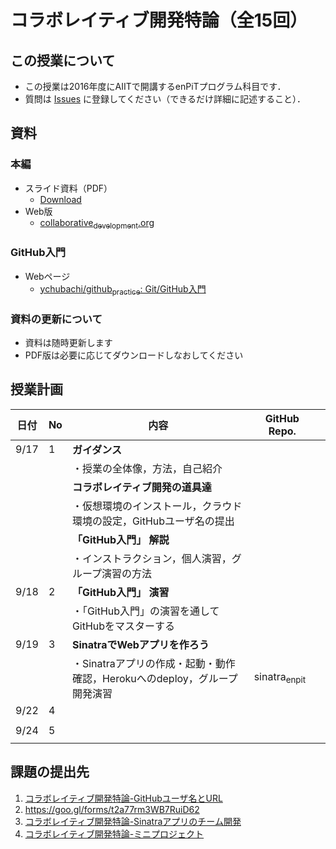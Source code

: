 * コラボレイティブ開発特論（全15回）
** この授業について
- この授業は2016年度にAIITで開講するenPiTプログラム科目です．
- 質問は [[https://github.com/ychubachi/collaborative_development/issues][Issues]] に登録してください（できるだけ詳細に記述すること）．
** 資料
*** 本編
    - スライド資料（PDF）
      - [[https://github.com/ychubachi/collaborative_development/raw/master/slides/collaborative_development.pdf][Download]]
    - Web版
      - [[https://github.com/ychubachi/collaborative_development/blob/master/slides/collaborative_development.org][collaborative_development.org]]
*** GitHub入門
    - Webページ
      - [[https://github.com/ychubachi/github_practice][ychubachi/github_practice: Git/GitHub入門]]
*** 資料の更新について
    - 資料は随時更新します
    - PDF版は必要に応じてダウンロードしなおしてください


** 授業計画

| 日付 | No | 内容                                                                      | GitHub Repo.  |   |
|------+----+---------------------------------------------------------------------------+---------------+---|
| 9/17 |  1 | *ガイダンス*                                                              |               |   |
|------+----+---------------------------------------------------------------------------+---------------+---|
|      |    | ・授業の全体像，方法，自己紹介                                            |               |   |
|------+----+---------------------------------------------------------------------------+---------------+---|
|      |    | *コラボレイティブ開発の道具達*                                            |               |   |
|------+----+---------------------------------------------------------------------------+---------------+---|
|      |    | ・仮想環境のインストール，クラウド環境の設定，GitHubユーザ名の提出        |               |   |
|------+----+---------------------------------------------------------------------------+---------------+---|
|      |    | *「GitHub入門」 解説*                                                     |               |   |
|------+----+---------------------------------------------------------------------------+---------------+---|
|      |    | ・インストラクション，個人演習，グループ演習の方法                        |               |   |
|------+----+---------------------------------------------------------------------------+---------------+---|
| 9/18 |  2 | *「GitHub入門」 演習*                                                     |               |   |
|------+----+---------------------------------------------------------------------------+---------------+---|
|      |    | ・「GitHub入門」の演習を通してGitHubをマスターする                        |               |   |
|------+----+---------------------------------------------------------------------------+---------------+---|
| 9/19 |  3 | *SinatraでWebアプリを作ろう*                                              |               |   |
|------+----+---------------------------------------------------------------------------+---------------+---|
|      |    | ・Sinatraアプリの作成・起動・動作確認，Herokuへのdeploy，グループ開発演習 | sinatra_enpit |   |
|------+----+---------------------------------------------------------------------------+---------------+---|
| 9/22 |  4 |                                                                           |               |   |
|------+----+---------------------------------------------------------------------------+---------------+---|
|      |    |                                                                           |               |   |
|------+----+---------------------------------------------------------------------------+---------------+---|
| 9/24 |  5 |                                                                           |               |   |
|------+----+---------------------------------------------------------------------------+---------------+---|
|      |    |                                                                           |               |   |
|------+----+---------------------------------------------------------------------------+---------------+---|

** 課題の提出先
   1. [[https://goo.gl/forms/LOL7hOzVEKJeRk1t2][コラボレイティブ開発特論-GitHubユーザ名とURL]]
   2. https://goo.gl/forms/t2a77rm3WB7RuiD62
   3. [[https://goo.gl/forms/gTRb8BLigFDKfoX13][コラボレイティブ開発特論-Sinatraアプリのチーム開発]]
   4. [[https://goo.gl/forms/mC5EmPRWIVqh8Jkh1][コラボレイティブ開発特論-ミニプロジェクト]]
